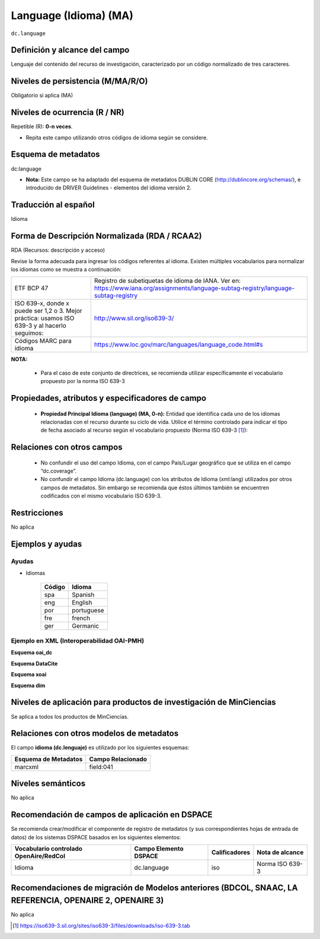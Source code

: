 .. _dc.language:

Language (Idioma) (MA)
======================

``dc.language``

Definición y alcance del campo
------------------------------
Lenguaje del contenido del recurso de investigación, caracterizado por un código normalizado de tres caracteres.  

Niveles de persistencia (M/MA/R/O)
------------------------------------
Obligatorio si aplica (MA)

Niveles de ocurrencia (R / NR)
------------------------------------------------
Repetible (R): **0-n veces**.

- Repita este campo utilizando otros códigos de idioma según se considere.


Esquema de metadatos
------------------------------
dc:language

- **Nota:** Este campo se ha adaptado del esquema de metadatos DUBLIN CORE (http://dublincore.org/schemas/), e introducido de DRIVER Guidelines - elementos del idioma versión 2.


Traducción al español
---------------------
Idioma

Forma de Descripción Normalizada (RDA / RCAA2)
----------------------------------------------
RDA (Recursos: descripción y acceso)

Revise la forma adecuada para ingresar los códigos referentes al idioma. Existen múltiples vocabularios para normalizar los idiomas como se muestra a continuación:

+-----------------------------------------------------------------------------------------------+----------------------------------------------------------------------------------------------------------------------------------------+
| ETF BCP 47                                                                                    | Registro de subetiquetas de idioma de IANA. Ver en: https://www.iana.org/assignments/language-subtag-registry/language-subtag-registry |
+-----------------------------------------------------------------------------------------------+----------------------------------------------------------------------------------------------------------------------------------------+
| ISO 639-x, donde x puede ser 1,2 o 3. Mejor práctica: usamos ISO 639-3 y al hacerlo seguimos: | http://www.sil.org/iso639-3/                                                                                                           |
+-----------------------------------------------------------------------------------------------+----------------------------------------------------------------------------------------------------------------------------------------+
| Códigos MARC para idioma                                                                      | https://www.loc.gov/marc/languages/language_code.html#s                                                                                |
+-----------------------------------------------------------------------------------------------+----------------------------------------------------------------------------------------------------------------------------------------+

**NOTA:** 

	- Para el caso de este conjunto de directrices, se recomienda utilizar específicamente el vocabulario propuesto por la norma ISO 639-3


Propiedades, atributos y especificadores de campo
-------------------------------------------------

	- **Propiedad Principal Idioma (language) (MA, 0-n):** Entidad que identifica cada uno de los idiomas relacionadas con el recurso durante su ciclo de vida. Utilice el término controlado para indicar el tipo de fecha asociado al recurso según el vocabulario propuesto (Norma ISO 639-3 [#]_):

Relaciones con otros campos
---------------------------

	- No confundir el uso del campo Idioma, con el campo País/Lugar geográfico que se utiliza en el campo “dc.coverage”.
	- No confundir el campo Idioma (dc.language) con los atributos de Idioma (xml:lang) utilizados por otros campos de metadatos. Sin embargo se recomienda que éstos últimos también se encuentren codificados con el mismo vocabulario ISO 639-3. 

Restricciones
-------------
No aplica


Ejemplos y ayudas
------------------

Ayudas 
++++++

- Idiomas

	+--------+------------+
	| Código | Idioma     |
	+========+============+
	| spa    | Spanish    |
	+--------+------------+
	| eng    | English    |
	+--------+------------+
	| por    | portuguese |
	+--------+------------+
	| fre    | french     |
	+--------+------------+
	| ger    | Germanic   |
	+--------+------------+

Ejemplo en XML  (Interoperabilidad OAI-PMH)
+++++++++++++++++++++++++++++++++++++++++++

**Esquema oai_dc**

.. code-block:: xml
   :linenos:

   <dc:language>eng</dc:language>
   <dc:language>spa</dc:language>
   <dc:language>ita</dc:language>
   <dc:language>nld/dut</dc:language>
   <dc:language>dut</dc:language>
   <dc:language>nl</dc:language>

**Esquema DataCite**

.. code-block:: xml
   :linenos:

   <dc:language>spa</dc:language>


**Esquema xoai**

.. code-block:: xml
   :linenos:

   <element name="language">
    	<element name="iso">
          <element name="spa">
             <field name="value">spa</field>
          </element>
     	</element>
   </element>

**Esquema dim**

.. code-block:: xml
   :linenos:

   <dim:field mdschema="dc" element="language" qualifier="iso" lang="spa">spa</dim:field>

Niveles de aplicación para productos de investigación de MinCiencias
--------------------------------------------------------------------
Se aplica a todos los productos de MinCiencias. 

Relaciones con otros modelos de metadatos
-----------------------------------------
El campo **idioma (dc.lenguaje)** es utilizado por los siguientes esquemas:

+----------------------+-------------------+
| Esquema de Metadatos | Campo Relacionado |
+======================+===================+
| marcxml              | field:041         |
+----------------------+-------------------+


Niveles semánticos
------------------
No aplica

Recomendación de campos de aplicación en DSPACE
-----------------------------------------------
Se recomienda crear/modificar el componente de registro de metadatos (y sus correspondientes hojas de entrada de datos) de los sistemas DSPACE basados en los siguientes elementos:

+----------------------------------------+-----------------------+---------------+-----------------+
| Vocabulario controlado OpenAire/RedCol | Campo Elemento DSPACE | Calificadores | Nota de alcance |
+========================================+=======================+===============+=================+
| Idioma                                 | dc.language           | iso           | Norma ISO 639-3 |
+----------------------------------------+-----------------------+---------------+-----------------+

Recomendaciones de migración de Modelos anteriores (BDCOL, SNAAC, LA REFERENCIA, OPENAIRE 2, OPENAIRE 3)
--------------------------------------------------------------------------------------------------------
No aplica
 
.. [#] https://iso639-3.sil.org/sites/iso639-3/files/downloads/iso-639-3.tab